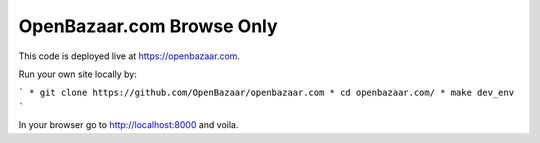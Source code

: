 ###################
OpenBazaar.com Browse Only
###################

This code is deployed live at https://openbazaar.com.

Run your own site locally by:

```
* git clone https://github.com/OpenBazaar/openbazaar.com
* cd openbazaar.com/
* make dev_env
```

In your browser go to http://localhost:8000 and voila.
